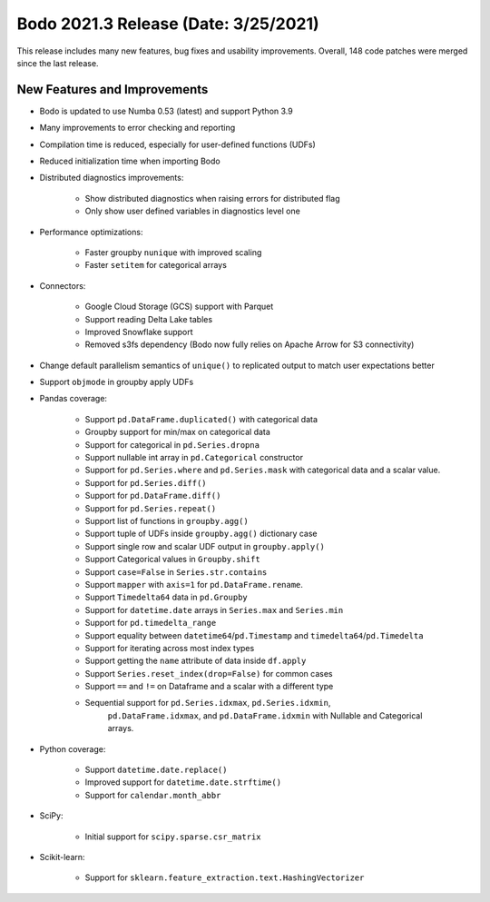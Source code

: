 .. _March_2021:

Bodo 2021.3 Release (Date: 3/25/2021)
~~~~~~~~~~~~~~~~~~~~~~~~~~~~~~~~~~~~~

This release includes many new features, bug fixes and usability improvements.
Overall, 148 code patches were merged since the last release.

New Features and Improvements
-----------------------------

- Bodo is updated to use Numba 0.53 (latest) and support Python 3.9

- Many improvements to error checking and reporting

- Compilation time is reduced, especially for user-defined functions (UDFs)

- Reduced initialization time when importing Bodo

- Distributed diagnostics improvements:

    - Show distributed diagnostics when raising errors for distributed flag
    - Only show user defined variables in diagnostics level one

- Performance optimizations:

    - Faster groupby ``nunique`` with improved scaling
    - Faster ``setitem`` for categorical arrays

- Connectors:

    - Google Cloud Storage (GCS) support with Parquet
    - Support reading Delta Lake tables
    - Improved Snowflake support
    - Removed s3fs dependency (Bodo now fully relies on Apache Arrow for S3 connectivity)

- Change default parallelism semantics of ``unique()`` to replicated output to match user expectations better

- Support ``objmode`` in groupby apply UDFs

- Pandas coverage:

    - Support ``pd.DataFrame.duplicated()`` with categorical data
    - Groupby support for min/max on categorical data
    - Support for categorical in ``pd.Series.dropna``
    - Support nullable int array in ``pd.Categorical`` constructor
    - Support for ``pd.Series.where`` and ``pd.Series.mask`` with categorical data and a scalar value.
    - Support for ``pd.Series.diff()``
    - Support for ``pd.DataFrame.diff()``
    - Support for ``pd.Series.repeat()``
    - Support list of functions in ``groupby.agg()``
    - Support tuple of UDFs inside ``groupby.agg()`` dictionary case
    - Support single row and scalar UDF output in ``groupby.apply()``
    - Support Categorical values in ``Groupby.shift``
    - Support ``case=False`` in ``Series.str.contains``
    - Support ``mapper`` with ``axis=1`` for ``pd.DataFrame.rename``.
    - Support ``Timedelta64`` data in ``pd.Groupby``
    - Support for ``datetime.date`` arrays in ``Series.max`` and ``Series.min``
    - Support for ``pd.timedelta_range``
    - Support equality between ``datetime64``/``pd.Timestamp`` and ``timedelta64``/``pd.Timedelta``
    - Support for iterating across most index types
    - Support getting the ``name`` attribute of data inside ``df.apply``
    - Support ``Series.reset_index(drop=False)`` for common cases
    - Support ``==`` and ``!=`` on Dataframe and a scalar with a different type
    - Sequential support for ``pd.Series.idxmax``, ``pd.Series.idxmin``,
        ``pd.DataFrame.idxmax``, and ``pd.DataFrame.idxmin`` with Nullable
        and Categorical arrays.

- Python coverage:

    - Support ``datetime.date.replace()``
    - Improved support for ``datetime.date.strftime()``
    - Support for ``calendar.month_abbr``


- SciPy:

    - Initial support for ``scipy.sparse.csr_matrix``


- Scikit-learn:

    - Support for ``sklearn.feature_extraction.text.HashingVectorizer``
